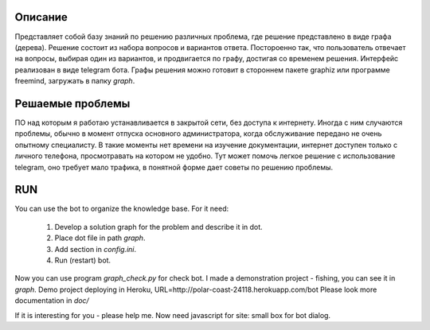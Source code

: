 Описание
========
Представляет собой базу знаний по решению различных проблема, где решение представлено в виде графа (дерева). Решение состоит из набора вопросов и вариантов ответа. Постороенно так, что пользователь отвечает на вопросы, выбирая один из вариантов, и продвигается по графу, достигая со временем решения. Интерфейс реализован в виде telegram бота. Графы решения можно готовит в стороннем пакете graphiz или программе freemind, загружать в папку `graph`.

Решаемые проблемы
=================
ПО над которым я работаю устанавливается в закрытой сети, без доступа к интернету. Иногда с ним случаются проблемы, обычно в момент отпуска основного администратора, когда обслуживание передано не очень опытному специалисту. В такие моменты нет времени на изучение документации, интернет доступен только с личного телефона, просмотравать на котором не удобно. Тут может помочь легкое решение с использование telegram, оно требует мало трафика, в понятной форме дает советы по решению проблемы. 

RUN
===
You can use the bot to organize the knowledge base.
For it need:
    1. Develop a solution graph for the problem and describe it in dot.
    2. Place dot file in path `graph`.
    3. Add section in `config.ini`.
    4. Run (restart) bot.

Now you can use program `graph_check.py` for check bot. I made a demonstration project - fishing,
you can see it in `graph`. Demo project deploying in Heroku, URL=http://polar-coast-24118.herokuapp.com/bot
Please look more documentation in `doc/`

If it is interesting for you - please help me. Now need javascript for site: small box for bot dialog.
